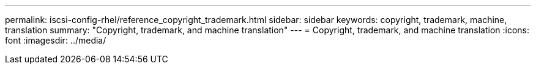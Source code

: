 ---
permalink: iscsi-config-rhel/reference_copyright_trademark.html
sidebar: sidebar
keywords: copyright, trademark, machine, translation
summary: "Copyright, trademark, and machine translation"
---
= Copyright, trademark, and machine translation
:icons: font
:imagesdir: ../media/
